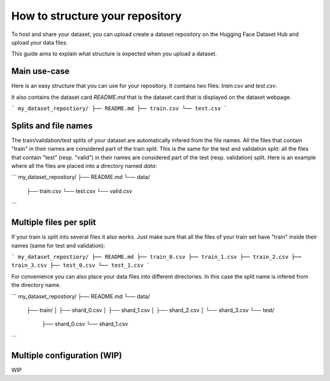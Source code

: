How to structure your repository
================================

To host and share your dataset, you can upload create a dataset repository on the Hugging Face Dataset Hub and upload your data files.

This guide aims to explain what structure is expected when you upload a dataset.

Main use-case
-------------

Here is an easy structure that you can use for your repository. It contains two files: `train.csv` and `test.csv`.

It also contains the dataset card `README.md` that is the dataset card that is displayed on the dataset webpage.

```
my_dataset_repostiory/
├── README.md
├── train.csv
└── test.csv
```

Splits and file names
---------------------

The train/validation/test splits of your dataset are automatically infered from the file names.
All the files that contain "train" in their names are considered part of the train split.
This is the same for the test and validation split: all the files that contain "test" (resp. "valid") in their names are considered part of the test (resp. validation) split.
Here is an example where all the files are placed into a directory named `data`:

```
my_dataset_repostiory/
├── README.md
└── data/
    ├── train.csv
    └── test.csv
    └── valid.csv
```


Multiple files per split
------------------------

If your train is split into several files it also works. Just make sure that all the files of your train set have "train" inside their names (same for test and validation):

```
my_dataset_repostiory/
├── README.md
├── train_0.csv
├── train_1.csv
├── train_2.csv
├── train_3.csv
├── test_0.csv
└── test_1.csv
```

For convenience you can also place your data files into different directories. In this case the split name is infered from the directory name.

```
my_dataset_repostiory/
├── README.md
└── data/
    ├── train/
    │   ├── shard_0.csv
    │   ├── shard_1.csv
    │   ├── shard_2.csv
    │   └── shard_3.csv
    └── test/
        ├── shard_0.csv
        └── shard_1.csv
```


Multiple configuration (WIP)
----------------------------

WIP
